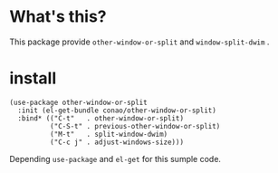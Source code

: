 * What's this?
This package provide =other-window-or-split= and =window-split-dwim= .

[[./image/split.gif]]
* install
#+BEGIN_SRC elisp
  (use-package other-window-or-split
    :init (el-get-bundle conao/other-window-or-split)
    :bind* (("C-t"   . other-window-or-split)
            ("C-S-t" . previous-other-window-or-split)
            ("M-t"   . split-window-dwim)
            ("C-c j" . adjust-windows-size)))
#+END_SRC

Depending =use-package= and =el-get= for this sumple code.
